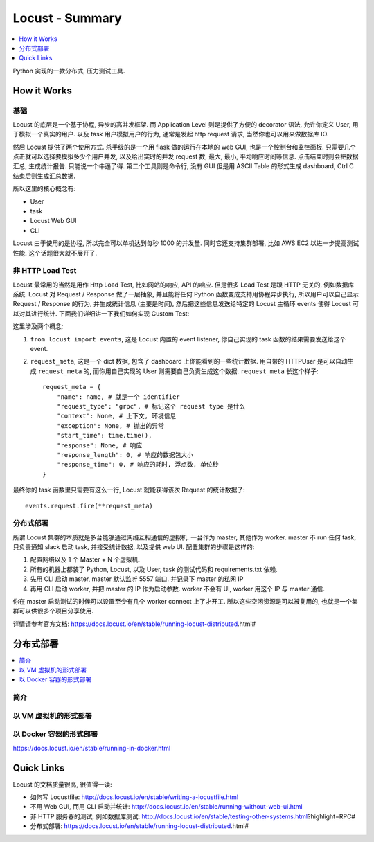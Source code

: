 .. _python-locust-summary:

Locust - Summary
==============================================================================

.. contents::
    :class: this-will-duplicate-information-and-it-is-still-useful-here
    :depth: 1
    :local:


Python 实现的一款分布式, 压力测试工具.


How it Works
------------------------------------------------------------------------------


基础
~~~~~~~~~~~~~~~~~~~~~~~~~~~~~~~~~~~~~~~~~~~~~~~~~~~~~~~~~~~~~~~~~~~~~~~~~~~~~~
Locust 的底层是一个基于协程, 异步的高并发框架. 而 Application Level 则是提供了方便的 decorator 语法, 允许你定义 User, 用于模拟一个真实的用户. 以及 task 用户模拟用户的行为, 通常是发起 http request 请求, 当然你也可以用来做数据库 IO.

然后 Locust 提供了两个使用方式. 杀手级的是一个用 flask 做的运行在本地的 web GUI, 也是一个控制台和监控面板. 只需要几个点击就可以选择要模拟多少个用户并发, 以及给出实时的并发 request 数, 最大, 最小, 平均响应时间等信息. 点击结束时则会把数据汇总, 生成统计报告. 只能说一个牛逼了得. 第二个工具则是命令行, 没有 GUI 但是用 ASCII Table 的形式生成 dashboard, Ctrl C 结束后则生成汇总数据.

所以这里的核心概念有:

- User
- task
- Locust Web GUI
- CLI

Locust 由于使用的是协程, 所以完全可以单机达到每秒 1000 的并发量. 同时它还支持集群部署, 比如 AWS EC2 以进一步提高测试性能. 这个话题很大就不展开了.


非 HTTP Load Test
~~~~~~~~~~~~~~~~~~~~~~~~~~~~~~~~~~~~~~~~~~~~~~~~~~~~~~~~~~~~~~~~~~~~~~~~~~~~~~
Locust 最常用的当然是用作 Http Load Test, 比如网站的响应, API 的响应. 但是很多 Load Test 是跟 HTTP 无关的, 例如数据库系统. Locust 对 Request / Response 做了一层抽象, 并且能将任何 Python 函数变成支持用协程异步执行, 所以用户可以自己显示 Request / Response 的行为, 并生成统计信息 (主要是时间), 然后把这些信息发送给特定的 Locust 主循环 events 使得 Locust 可以对其进行统计. 下面我们详细讲一下我们如何实现 Custom Test:

这里涉及两个概念:

1. ``from locust import events``, 这是 Locust 内置的 event listener, 你自己实现的 task 函数的结果需要发送给这个 event.
2. ``request_meta``, 这是一个 dict 数据, 包含了 dashboard 上你能看到的一些统计数据. 用自带的 HTTPUser 是可以自动生成 ``request_meta`` 的, 而你用自己实现的 User 则需要自己负责生成这个数据. ``request_meta`` 长这个样子::

    request_meta = {
        "name": name, # 就是一个 identifier
        "request_type": "grpc", # 标记这个 request type 是什么
        "context": None, # 上下文, 环境信息
        "exception": None, # 抛出的异常
        "start_time": time.time(),
        "response": None, # 响应
        "response_length": 0, # 响应的数据包大小
        "response_time": 0, # 响应的耗时, 浮点数, 单位秒
    }

最终你的 task 函数里只需要有这么一行, Locust 就能获得该次 Request 的统计数据了::

    events.request.fire(**request_meta)


分布式部署
~~~~~~~~~~~~~~~~~~~~~~~~~~~~~~~~~~~~~~~~~~~~~~~~~~~~~~~~~~~~~~~~~~~~~~~~~~~~~~
所谓 Locust 集群的本质就是多台能够通过网络互相通信的虚拟机. 一台作为 master, 其他作为 worker. master 不 run 任何 task, 只负责通知 slack 启动 task, 并接受统计数据, 以及提供 web UI. 配置集群的步骤是这样的:

1. 配置网络以及 1 个 Master + N 个虚拟机.
2. 所有的机器上都装了 Python, Locust, 以及 User, task 的测试代码和 requirements.txt 依赖.
3. 先用 CLI 启动 master, master 默认监听 5557 端口. 并记录下 master 的私网 IP
4. 再用 CLI 启动 worker, 并把 master 的 IP 作为启动参数. worker 不会有 UI, worker 用这个 IP 与 master 通信.

你在 master 启动测试的时候可以设置至少有几个 worker connect 上了才开工. 所以这些空闲资源是可以被复用的, 也就是一个集群可以供很多个项目分享使用.

详情请参考官方文档: https://docs.locust.io/en/stable/running-locust-distributed.html#

分布式部署
------------------------------------------------------------------------------
.. contents::
    :class: this-will-duplicate-information-and-it-is-still-useful-here
    :depth: 1
    :local:


简介
~~~~~~~~~~~~~~~~~~~~~~~~~~~~~~~~~~~~~~~~~~~~~~~~~~~~~~~~~~~~~~~~~~~~~~~~~~~~~~


以 VM 虚拟机的形式部署
~~~~~~~~~~~~~~~~~~~~~~~~~~~~~~~~~~~~~~~~~~~~~~~~~~~~~~~~~~~~~~~~~~~~~~~~~~~~~~

以 Docker 容器的形式部署
~~~~~~~~~~~~~~~~~~~~~~~~~~~~~~~~~~~~~~~~~~~~~~~~~~~~~~~~~~~~~~~~~~~~~~~~~~~~~~
https://docs.locust.io/en/stable/running-in-docker.html


Quick Links
------------------------------------------------------------------------------
Locust 的文档质量很高, 很值得一读:

- 如何写 Locustfile: http://docs.locust.io/en/stable/writing-a-locustfile.html
- 不用 Web GUI, 而用 CLI 启动并统计: http://docs.locust.io/en/stable/running-without-web-ui.html
- 非 HTTP 服务器的测试, 例如数据库测试: http://docs.locust.io/en/stable/testing-other-systems.html?highlight=RPC#
- 分布式部署: https://docs.locust.io/en/stable/running-locust-distributed.html#